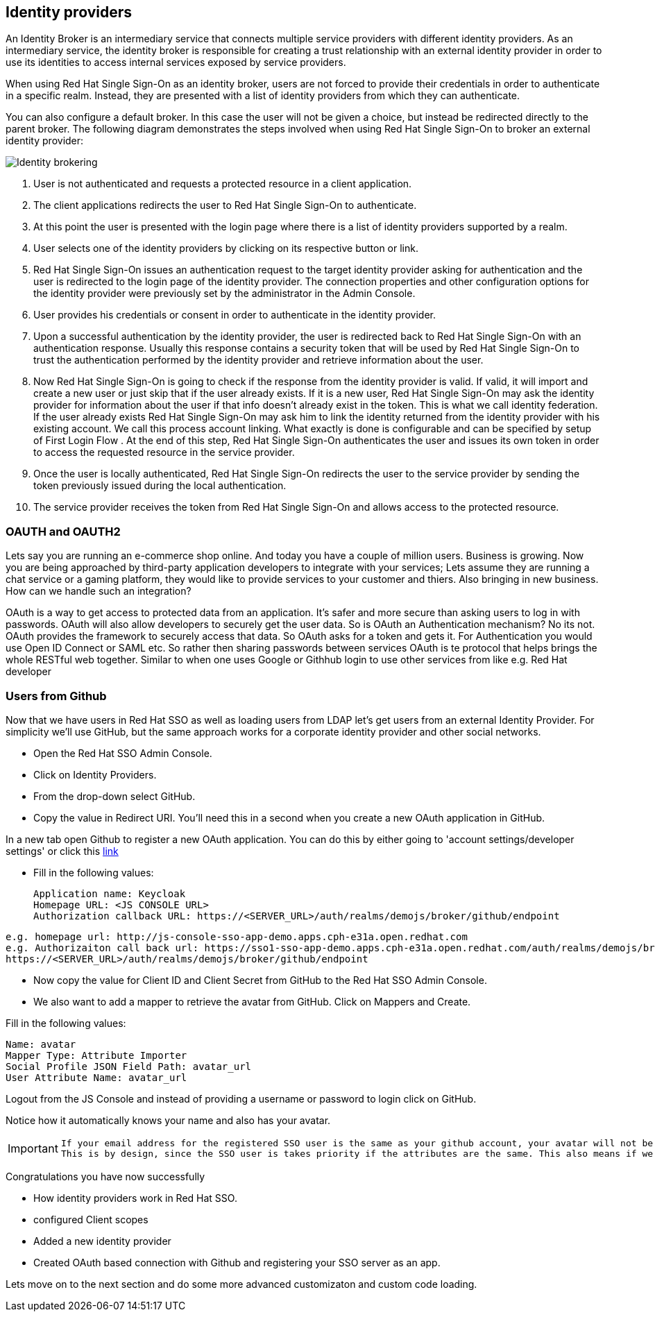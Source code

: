 == Identity providers
An Identity Broker is an intermediary service that connects multiple service providers with different identity providers. As an intermediary service, the identity broker is responsible for creating a trust relationship with an external identity provider in order to use its identities to access internal services exposed by service providers. 

When using Red Hat Single Sign-On as an identity broker, users are not forced to provide their credentials in order to authenticate in a specific realm. Instead, they are presented with a list of identity providers from which they can authenticate.

You can also configure a default broker. In this case the user will not be given a choice, but instead be redirected directly to the parent broker. The following diagram demonstrates the steps involved when using Red Hat Single Sign-On to broker an external identity provider: 

image::identity_broker_flow.png[Identity brokering]

<1> User is not authenticated and requests a protected resource in a client application.

<2> The client applications redirects the user to Red Hat Single Sign-On to authenticate.

<3> At this point the user is presented with the login page where there is a list of identity providers supported by a realm.
    
<4> User selects one of the identity providers by clicking on its respective button or link.

<5> Red Hat Single Sign-On issues an authentication request to the target identity provider asking for authentication and the user is redirected to the login page of the identity provider. The connection properties and other configuration options for the identity provider were previously set by the administrator in the Admin Console.

<6> User provides his credentials or consent in order to authenticate in the identity provider.

<7> Upon a successful authentication by the identity provider, the user is redirected back to Red Hat Single Sign-On with an authentication response. Usually this response contains a security token that will be used by Red Hat Single Sign-On to trust the authentication performed by the identity provider and retrieve information about the user.

<8> Now Red Hat Single Sign-On is going to check if the response from the identity provider is valid. If valid, it will import and create a new user or just skip that if the user already exists. If it is a new user, Red Hat Single Sign-On may ask the identity provider for information about the user if that info doesn’t already exist in the token. This is what we call identity federation. If the user already exists Red Hat Single Sign-On may ask him to link the identity returned from the identity provider with his existing account. We call this process account linking. What exactly is done is configurable and can be specified by setup of First Login Flow . At the end of this step, Red Hat Single Sign-On authenticates the user and issues its own token in order to access the requested resource in the service provider.

<9> Once the user is locally authenticated, Red Hat Single Sign-On redirects the user to the service provider by sending the token previously issued during the local authentication.

<10> The service provider receives the token from Red Hat Single Sign-On and allows access to the protected resource. 





=== OAUTH and OAUTH2
Lets say you are running an e-commerce shop online. And today you have a couple of million users. Business is growing. Now you are being approached by third-party application developers to integrate with your services; Lets assume they are running a chat service or a gaming platform, they would like to provide services to your customer and thiers. Also bringing in new business. How can we handle such an integration?

OAuth is a way to get access to protected data from an application. It's safer and more secure than asking users to log in with passwords. OAuth will also allow developers to securely get the user data. So is OAuth an Authentication mechanism? No its not. OAuth provides the framework to securely access that data. So OAuth asks for a token and gets it. For Authentication you would use Open ID Connect or SAML etc. So rather then sharing passwords between services OAuth is te protocol that helps brings the whole RESTful web together. Similar to when one uses Google or Githhub login to use other services from like e.g. Red Hat developer

=== Users from Github
Now that we have users in Red Hat SSO as well as loading users from LDAP let's get users from an external Identity Provider. For simplicity we'll use GitHub, but the same approach works for a corporate identity provider and other social networks.

- Open the Red Hat SSO Admin Console.

- Click on Identity Providers. 

- From the drop-down select GitHub. 

- Copy the value in Redirect URI. You'll need this in a second when you create a new OAuth application in GitHub.

In a new tab open Github to register a new OAuth application.
You can do this by either going to 'account settings/developer settings' or click this https://github.com/settings/developers[link]

- Fill in the following values:

    Application name: Keycloak
    Homepage URL: <JS CONSOLE URL>
    Authorization callback URL: https://<SERVER_URL>/auth/realms/demojs/broker/github/endpoint

[source, bash]
----
e.g. homepage url: http://js-console-sso-app-demo.apps.cph-e31a.open.redhat.com
e.g. Authorizaiton call back url: https://sso1-sso-app-demo.apps.cph-e31a.open.redhat.com/auth/realms/demojs/broker/github/endpoint
https://<SERVER_URL>/auth/realms/demojs/broker/github/endpoint
----

- Now copy the value for Client ID and Client Secret from GitHub to the Red Hat SSO Admin Console.

- We also want to add a mapper to retrieve the avatar from GitHub. Click on Mappers and Create.

Fill in the following values:

    Name: avatar
    Mapper Type: Attribute Importer
    Social Profile JSON Field Path: avatar_url
    User Attribute Name: avatar_url

Logout from the JS Console and instead of providing a username or password to login click on GitHub.

Notice how it automatically knows your name and also has your avatar.

[IMPORTANT]
====
  If your email address for the registered SSO user is the same as your github account, your avatar will not be updated. 
  This is by design, since the SSO user is takes priority if the attributes are the same. This also means if we had multiple identity providers with the same atrributes, SSO would always be updating that property rigorously.
====

Congratulations you have now successfully 

- How identity providers work in Red Hat SSO.

- configured Client scopes

- Added a new identity provider

- Created OAuth based connection with Github and registering your SSO server as an app. 

Lets move on to the next section and do some more advanced customizaton and custom code loading.
